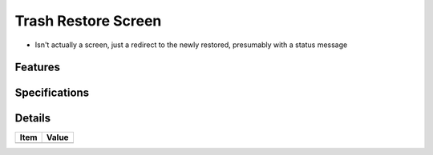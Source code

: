 ====================
Trash Restore Screen
====================

- Isn't actually a screen, just a redirect to the newly restored,
  presumably with a status message

Features
========


Specifications
===============


Details
=======

=====================   =================================
Item                    Value
=====================   =================================
=====================   =================================

